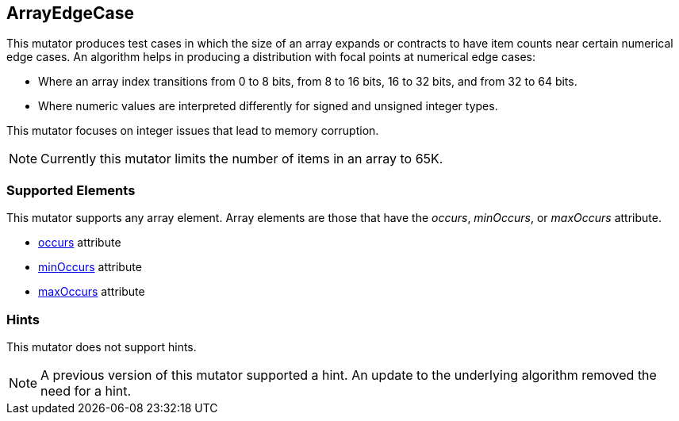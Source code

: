 <<<
[[Mutators_ArrayNumericalEdgeCasesMutator]]
== ArrayEdgeCase

This mutator produces test cases in which the size of an array expands or contracts to have item counts near certain numerical edge cases. An algorithm helps in producing a distribution with focal points at numerical edge cases:

* Where an array index transitions from 0 to 8 bits, from 8 to 16 bits, 16 to 32 bits, and from 32 to 64 bits.
* Where numeric values are interpreted differently for signed and unsigned integer types.

This mutator focuses on integer issues that lead to memory corruption.

NOTE: Currently this mutator limits the number of items in an array to 65K.

=== Supported Elements

This mutator supports any array element. Array elements are those that have the _occurs_, _minOccurs_, or _maxOccurs_ attribute.

 * xref:occurs[occurs] attribute
 * xref:minOccurs[minOccurs] attribute
 * xref:maxOccurs[maxOccurs] attribute

=== Hints

This mutator does not support hints.

NOTE: A previous version of this mutator supported a hint. An update to the underlying algorithm removed the need for a hint.

// end
